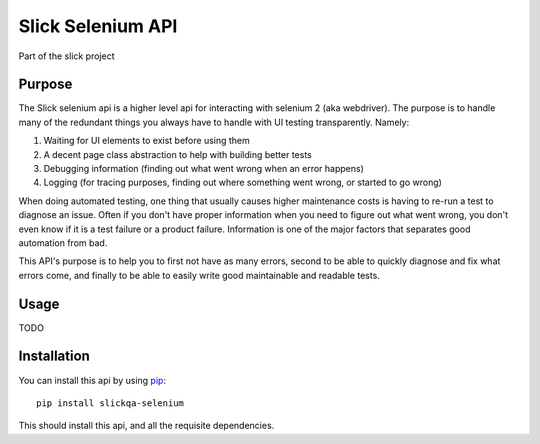 ==================
Slick Selenium API
==================

Part of the slick project

-------
Purpose
-------

The Slick selenium api is a higher level api for interacting with selenium 2 (aka webdriver).  The purpose is to
handle many of the redundant things you always have to handle with UI testing transparently.  Namely:

1. Waiting for UI elements to exist before using them
2. A decent page class abstraction to help with building better tests
3. Debugging information (finding out what went wrong when an error happens)
4. Logging (for tracing purposes, finding out where something went wrong, or started to go wrong)

When doing automated testing, one thing that usually causes higher maintenance costs is having to re-run a test to
diagnose an issue.  Often if you don't have proper information when you need to figure out what went wrong, you don't
even know if it is a test failure or a product failure.  Information is one of the major factors that separates good
automation from bad.

This API's purpose is to help you to first not have as many errors, second to be able to quickly diagnose and fix
what errors come, and finally to be able to easily write good maintainable and readable tests.

-----
Usage
-----

TODO

------------
Installation
------------

You can install this api by using `pip <https://pip.pypa.io/en/latest/>`_::

  pip install slickqa-selenium

This should install this api, and all the requisite dependencies.




